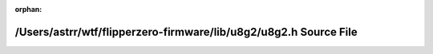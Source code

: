 .. meta::d968f61431887ae4259e2467f0b701ca7882041a9f05d9a6a83b09c8881e8406f7ea5e6f640c9bdb9fd979f1e0b46b1ac08d861ff3258657386eecaa57d7f5f0

:orphan:

.. title:: Flipper Zero Firmware: /Users/astrr/wtf/flipperzero-firmware/lib/u8g2/u8g2.h Source File

/Users/astrr/wtf/flipperzero-firmware/lib/u8g2/u8g2.h Source File
=================================================================

.. container:: doxygen-content

   
   .. raw:: html
     :file: u8g2_8h_source.html
